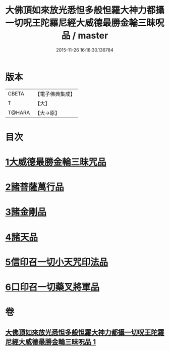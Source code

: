 #+TITLE: 大佛頂如來放光悉怛多般怛羅大神力都攝一切呪王陀羅尼經大威德最勝金輪三昧呪品 / master
#+DATE: 2015-11-26 16:18:30.136784
* 版本
 |     CBETA|【電子佛典集成】|
 |         T|【大】     |
 |    T@HARA|【大→原】   |

* 目次
* [[file:KR6j0121_001.txt::001-0180a9][1大威德最勝金輪三昧咒品]]
* [[file:KR6j0121_001.txt::0185b20][2諸菩薩萬行品]]
* [[file:KR6j0121_001.txt::0186a19][3諸金剛品]]
* [[file:KR6j0121_001.txt::0186c24][4諸天品]]
* [[file:KR6j0121_001.txt::0187b28][5信印召一切小天咒印法品]]
* [[file:KR6j0121_001.txt::0188a20][6口印召一切藥叉將軍品]]
* 卷
** [[file:KR6j0121_001.txt][大佛頂如來放光悉怛多般怛羅大神力都攝一切呪王陀羅尼經大威德最勝金輪三昧呪品 1]]
